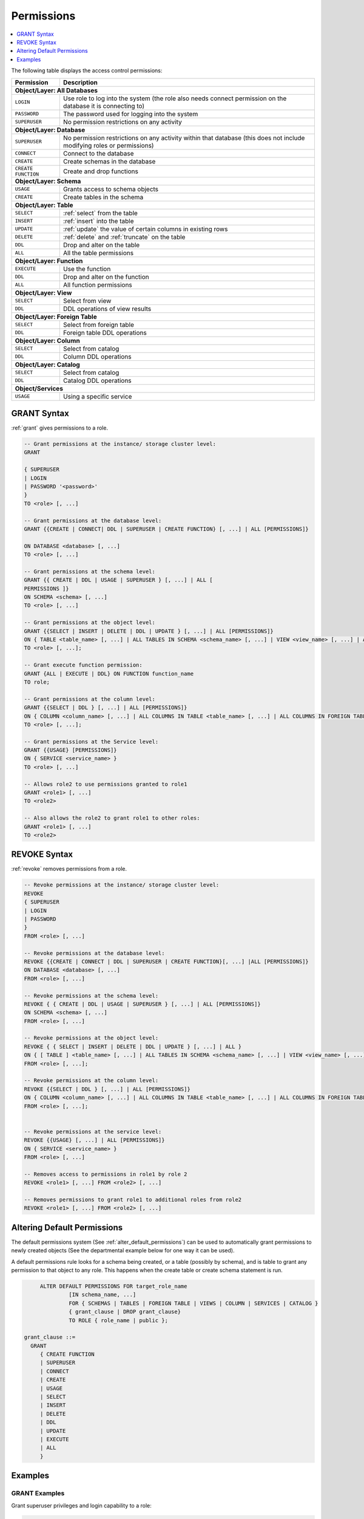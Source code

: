 .. _access_control_permissions:

**************
Permissions
**************

.. contents:: 
   :local:
   :depth: 1    

The following table displays the access control permissions:

+--------------------+-------------------------------------------------------------------------------------------------------------------------+
| **Permission**     | **Description**                                                                                                         |
+====================+=========================================================================================================================+
| **Object/Layer: All Databases**                                                                                                              |
+--------------------+-------------------------------------------------------------------------------------------------------------------------+
| ``LOGIN``          | Use role to log into the system (the role also needs connect permission on the database it is connecting to)            |
+--------------------+-------------------------------------------------------------------------------------------------------------------------+
| ``PASSWORD``       | The password used for logging into the system                                                                           |
+--------------------+-------------------------------------------------------------------------------------------------------------------------+
| ``SUPERUSER``      | No permission restrictions on any activity                                                                              |
+--------------------+-------------------------------------------------------------------------------------------------------------------------+
| **Object/Layer: Database**                                                                                                                   |
+--------------------+-------------------------------------------------------------------------------------------------------------------------+
| ``SUPERUSER``      | No permission restrictions on any activity within that database (this does not include modifying roles or permissions)  |
+--------------------+-------------------------------------------------------------------------------------------------------------------------+
| ``CONNECT``        | Connect to the database                                                                                                 |
+--------------------+-------------------------------------------------------------------------------------------------------------------------+
| ``CREATE``         | Create schemas in the database                                                                                          |
+--------------------+-------------------------------------------------------------------------------------------------------------------------+
| ``CREATE FUNCTION``| Create and drop functions                                                                                               |
+--------------------+-------------------------------------------------------------------------------------------------------------------------+
| **Object/Layer: Schema**                                                                                                                     |
+--------------------+-------------------------------------------------------------------------------------------------------------------------+
| ``USAGE``          | Grants access to schema objects                                                                                         |
+--------------------+-------------------------------------------------------------------------------------------------------------------------+
| ``CREATE``         | Create tables in the schema                                                                                             |
+--------------------+-------------------------------------------------------------------------------------------------------------------------+
| **Object/Layer: Table**                                                                                                                      |
+--------------------+-------------------------------------------------------------------------------------------------------------------------+
| ``SELECT``         | :ref:`select` from the table                                                                                            |
+--------------------+-------------------------------------------------------------------------------------------------------------------------+
| ``INSERT``         | :ref:`insert` into the table                                                                                            |
+--------------------+-------------------------------------------------------------------------------------------------------------------------+
| ``UPDATE``         | :ref:`update` the value of certain columns in existing rows                                                             |
+--------------------+-------------------------------------------------------------------------------------------------------------------------+
| ``DELETE``         | :ref:`delete` and :ref:`truncate` on the table                                                                          |
+--------------------+-------------------------------------------------------------------------------------------------------------------------+
| ``DDL``            | Drop and alter on the table                                                                                             |
+--------------------+-------------------------------------------------------------------------------------------------------------------------+
| ``ALL``            | All the table permissions                                                                                               |
+--------------------+-------------------------------------------------------------------------------------------------------------------------+
| **Object/Layer: Function**                                                                                                                   |
+--------------------+-------------------------------------------------------------------------------------------------------------------------+
| ``EXECUTE``        | Use the function                                                                                                        |
+--------------------+-------------------------------------------------------------------------------------------------------------------------+
| ``DDL``            | Drop and alter on the function                                                                                          |   
+--------------------+-------------------------------------------------------------------------------------------------------------------------+
| ``ALL``            | All function permissions                                                                                                |
+--------------------+-------------------------------------------------------------------------------------------------------------------------+
| **Object/Layer: View**                                                                                                                       |
+--------------------+-------------------------------------------------------------------------------------------------------------------------+
| ``SELECT``         | Select from view                                                                                                        |
+--------------------+-------------------------------------------------------------------------------------------------------------------------+
| ``DDL``            | DDL operations of view results                                                                                          |   
+--------------------+-------------------------------------------------------------------------------------------------------------------------+
| **Object/Layer: Foreign Table**                                                                                                              |
+--------------------+-------------------------------------------------------------------------------------------------------------------------+
| ``SELECT``         | Select from foreign table                                                                                               |
+--------------------+-------------------------------------------------------------------------------------------------------------------------+
| ``DDL``            | Foreign table DDL operations                                                                                            |   
+--------------------+-------------------------------------------------------------------------------------------------------------------------+
| **Object/Layer: Column**                                                                                                                     |
+--------------------+-------------------------------------------------------------------------------------------------------------------------+
| ``SELECT``         | Select from catalog                                                                                                     |
+--------------------+-------------------------------------------------------------------------------------------------------------------------+
| ``DDL``            | Column DDL operations                                                                                                   |   
+--------------------+-------------------------------------------------------------------------------------------------------------------------+
| **Object/Layer: Catalog**                                                                                                                    |
+--------------------+-------------------------------------------------------------------------------------------------------------------------+
| ``SELECT``         | Select from catalog                                                                                                     |
+--------------------+-------------------------------------------------------------------------------------------------------------------------+
| ``DDL``            | Catalog DDL operations                                                                                                  |   
+--------------------+-------------------------------------------------------------------------------------------------------------------------+
| **Object/Services**                                                                                                                          |
+--------------------+-------------------------------------------------------------------------------------------------------------------------+
| ``USAGE``          | Using a specific service                                                                                                |
+--------------------+-------------------------------------------------------------------------------------------------------------------------+


GRANT Syntax
============

:ref:`grant` gives permissions to a role.

.. code-block:: postgres

	-- Grant permissions at the instance/ storage cluster level:
	GRANT 

	{ SUPERUSER
	| LOGIN 
	| PASSWORD '<password>' 
	} 
	TO <role> [, ...] 

	-- Grant permissions at the database level:
	GRANT {{CREATE | CONNECT| DDL | SUPERUSER | CREATE FUNCTION} [, ...] | ALL [PERMISSIONS]}

	ON DATABASE <database> [, ...]
	TO <role> [, ...] 

	-- Grant permissions at the schema level: 
	GRANT {{ CREATE | DDL | USAGE | SUPERUSER } [, ...] | ALL [ 
	PERMISSIONS ]} 
	ON SCHEMA <schema> [, ...] 
	TO <role> [, ...] 
		   
	-- Grant permissions at the object level: 
	GRANT {{SELECT | INSERT | DELETE | DDL | UPDATE } [, ...] | ALL [PERMISSIONS]}
	ON { TABLE <table_name> [, ...] | ALL TABLES IN SCHEMA <schema_name> [, ...] | VIEW <view_name> [, ...] | ALL VIEWS IN SCHEMA <schema_name> [, ...] | FOREIGN TABLE <table_name> [, ...] | ALL FOREIGN TABLE IN SCHEMA <schema_name> [, ...] | CATALOG <catalog_name> [, ...] }
	TO <role> [, ...];

	-- Grant execute function permission: 
	GRANT {ALL | EXECUTE | DDL} ON FUNCTION function_name 
	TO role; 
	   
	-- Grant permissions at the column level:
	GRANT {{SELECT | DDL } [, ...] | ALL [PERMISSIONS]}
	ON { COLUMN <column_name> [, ...] | ALL COLUMNS IN TABLE <table_name> [, ...] | ALL COLUMNS IN FOREIGN TABLE <foreign_table_name> [, ...] | ALL COLUMNS IN VIEW <view_name> [, ...] | ALL COLUMNS IN CATALOG <catalog_name> [, ...]}
	TO <role> [, ...];

	-- Grant permissions at the Service level:
	GRANT {{USAGE} [PERMISSIONS]}
	ON { SERVICE <service_name> }
	TO <role> [, ...]

	-- Allows role2 to use permissions granted to role1
	GRANT <role1> [, ...] 
	TO <role2> 

	-- Also allows the role2 to grant role1 to other roles:
	GRANT <role1> [, ...] 
	TO <role2> 
	

REVOKE Syntax
=============

:ref:`revoke` removes permissions from a role.

.. code-block:: postgres

	-- Revoke permissions at the instance/ storage cluster level:
	REVOKE
	{ SUPERUSER
	| LOGIN
	| PASSWORD
	}
	FROM <role> [, ...]
				
	-- Revoke permissions at the database level:
	REVOKE {{CREATE | CONNECT | DDL | SUPERUSER | CREATE FUNCTION}[, ...] |ALL [PERMISSIONS]}
	ON DATABASE <database> [, ...]
	FROM <role> [, ...]

	-- Revoke permissions at the schema level:
	REVOKE { { CREATE | DDL | USAGE | SUPERUSER } [, ...] | ALL [PERMISSIONS]}
	ON SCHEMA <schema> [, ...]
	FROM <role> [, ...]
				
	-- Revoke permissions at the object level:
	REVOKE { { SELECT | INSERT | DELETE | DDL | UPDATE } [, ...] | ALL }
	ON { [ TABLE ] <table_name> [, ...] | ALL TABLES IN SCHEMA <schema_name> [, ...] | VIEW <view_name> [, ...] | ALL VIEWS IN SCHEMA <schema_name> [, ...] | FOREIGN TABLE <table_name> [, ...] | ALL FOREIGN TABLES IN SCHEMA <schema_name> [, ...] | CATALOG <catalog_name> [, ...] }
	FROM <role> [, ...];
				
	-- Revoke permissions at the column level:
	REVOKE {{SELECT | DDL } [, ...] | ALL [PERMISSIONS]}
	ON { COLUMN <column_name> [, ...] | ALL COLUMNS IN TABLE <table_name> [, ...] | ALL COLUMNS IN FOREIGN TABLE <foreign_table_name> [, ...] | ALL COLUMNS IN VIEW <view_name> [, ...] | ALL COLUMNS IN CATALOG <catalog_name> [, ...]}
	FROM <role> [, ...];

		
	-- Revoke permissions at the service level:
	REVOKE {{USAGE} [, ...] | ALL [PERMISSIONS]}
	ON { SERVICE <service_name> }
	FROM <role> [, ...]
		
	-- Removes access to permissions in role1 by role 2
	REVOKE <role1> [, ...] FROM <role2> [, ...] 

	-- Removes permissions to grant role1 to additional roles from role2
	REVOKE <role1> [, ...] FROM <role2> [, ...] 

Altering Default Permissions
============================

The default permissions system (See :ref:`alter_default_permissions`) 
can be used to automatically grant permissions to newly 
created objects (See the departmental example below for one way it can be used).

A default permissions rule looks for a schema being created, or a
table (possibly by schema), and is table to grant any permission to
that object to any role. This happens when the create table or create
schema statement is run.


.. code-block:: postgres

	ALTER DEFAULT PERMISSIONS FOR target_role_name
		 [IN schema_name, ...]
		 FOR { SCHEMAS | TABLES | FOREIGN TABLE | VIEWS | COLUMN | SERVICES | CATALOG }
		 { grant_clause | DROP grant_clause}
		 TO ROLE { role_name | public };

   grant_clause ::=
     GRANT
        { CREATE FUNCTION
        | SUPERUSER
        | CONNECT
        | CREATE
        | USAGE
        | SELECT
        | INSERT
        | DELETE
        | DDL
        | UPDATE
        | EXECUTE
        | ALL
        }
		
Examples
========

GRANT Examples
--------------

Grant superuser privileges and login capability to a role:

.. code-block:: postgres

	GRANT SUPERUSER, LOGIN TO role_name;
	
Grant specific permissions on a database to a role:

.. code-block:: postgres

	GRANT CREATE, CONNECT, DDL, SUPERUSER, CREATE FUNCTION ON DATABASE database_name TO role_name;
	
Grant various permissions on a schema to a role:

.. code-block:: postgres

	GRANT CREATE, DDL, USAGE, SUPERUSER ON SCHEMA schema_name TO role_name;
	
Grant permissions on specific objects (table, view, foreign table, or catalog) to a role:

.. code-block:: postgres

	GRANT SELECT, INSERT, DELETE, DDL, UPDATE ON TABLE table_name TO role_name;

Grant execute function permission to a role:

.. code-block:: postgres

	GRANT EXECUTE ON FUNCTION function_name TO role_name;

Grant column-level permissions to a role:

.. code-block:: postgres

	GRANT SELECT, DDL ON COLUMN column_name TO role_name;

Grant usage permissions on a service to a role:

.. code-block:: postgres

	GRANT USAGE ON SERVICE service_name TO role_name;

Grant role2 the ability to use permissions granted to role1:

.. code-block:: postgres

	GRANT role1 TO role2;

Grant role2 the ability to grant role1 to other roles:

.. code-block:: postgres

	GRANT role1 TO role2 WITH ADMIN OPTION;


REVOKE Examples
---------------

Revoke superuser privileges or login capability from a role:

.. code-block:: postgres

	REVOKE SUPERUSER, LOGIN FROM role_name;

Revoke specific permissions on a database from a role:

.. code-block:: postgres

	REVOKE CREATE, CONNECT, DDL, SUPERUSER, CREATE FUNCTION FROM role_name;

Revoke permissions on a schema from a role:

.. code-block:: postgres

	REVOKE CREATE, DDL, USAGE, SUPERUSER FROM role_name;

Revoke permissions on specific objects (table, view, foreign table, or catalog) from a role:

.. code-block:: postgres

	REVOKE SELECT, INSERT, DELETE, DDL, UPDATE FROM TABLE table_name;

Revoke column-level permissions from a role:

.. code-block:: postgres

	REVOKE SELECT, DDL FROM COLUMN column_name;

Revoke usage permissions on a service from a role:

.. code-block:: postgres

	REVOKE USAGE FROM SERVICE service_name;

Remove access to permissions in role1 by role2:

.. code-block:: postgres

	REVOKE role1 FROM role2 WITH ADMIN OPTION;

Remove permissions to grant role1 to additional roles from role2:

.. code-block:: postgres

	REVOKE role1 FROM role2 WITH ADMIN OPTION;


